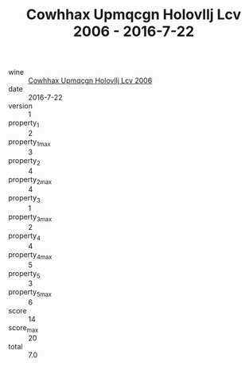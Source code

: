:PROPERTIES:
:ID:                     50657042-5285-4436-a7e9-02347c9e965e
:END:
#+TITLE: Cowhhax Upmqcgn Holovllj Lcv 2006 - 2016-7-22

- wine :: [[id:69cc8b96-99f5-4389-9203-a5766d810602][Cowhhax Upmqcgn Holovllj Lcv 2006]]
- date :: 2016-7-22
- version :: 1
- property_1 :: 2
- property_1_max :: 3
- property_2 :: 4
- property_2_max :: 4
- property_3 :: 1
- property_3_max :: 2
- property_4 :: 4
- property_4_max :: 5
- property_5 :: 3
- property_5_max :: 6
- score :: 14
- score_max :: 20
- total :: 7.0


